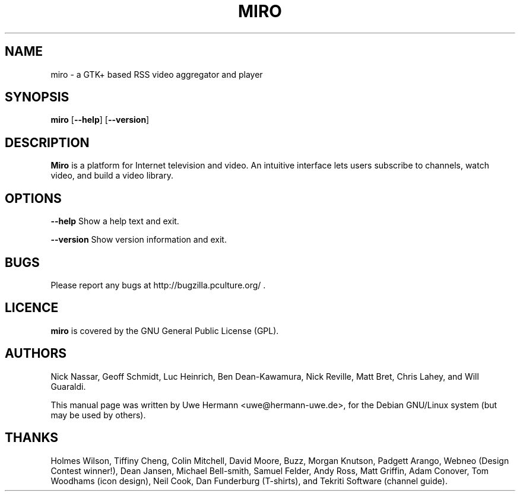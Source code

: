 .TH MIRO 1 "October 2, 2007"
.SH NAME
miro \- a GTK+ based RSS video aggregator and player
.SH SYNOPSIS
.B miro
.RB [ "\-\-help" ]
.RB [ "\-\-version" ]
.SH DESCRIPTION
.B "Miro"
is a platform for Internet television and video. An intuitive interface
lets users subscribe to channels, watch video, and build a video library.
.SH OPTIONS
.B \-\-help
Show a help text and exit.
.PP
.B \-\-version
Show version information and exit.
.SH BUGS
Please report any bugs at http://bugzilla.pculture.org/ .
.SH LICENCE
.B miro
is covered by the GNU General Public License (GPL).
\" .SH SEE ALSO
\" .BR kitty (1).
.SH AUTHORS
Nick Nassar,
Geoff Schmidt,
Luc Heinrich,
Ben Dean-Kawamura,
Nick Reville,
Matt Bret, 
Chris Lahey, and
Will Guaraldi.
.PP
This manual page was written by Uwe Hermann <uwe@hermann-uwe.de>,
for the Debian GNU/Linux system (but may be used by others).
.SH THANKS
Holmes Wilson,
Tiffiny Cheng,
Colin Mitchell,
David Moore,
Buzz,
Morgan Knutson,
Padgett Arango,
Webneo (Design Contest winner!),
Dean Jansen,
Michael Bell-smith,
Samuel Felder,
Andy Ross,
Matt Griffin,
Adam Conover,
Tom Woodhams (icon design),
Neil Cook,
Dan Funderburg (T-shirts), and
Tekriti Software (channel guide).
